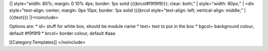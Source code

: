 {\| style="width: 80%; margin: 0 10% 4px; border: 1px solid
{{{brcol#f9f9f9}}}; clear: both;" \| style="width: 80px;" \| <div
style="text-align: center; margin: 0px 10px; border: 1px solid {{{brcol
style="text-align: left; vertical-align: middle;" \| {{{text}}}
\|}<noinclude>

Options are: \* id= stuff for white box, should be module name \* text=
text to put in the box \* bgcol= background colour, default #f9f9f9 \*
brcol= border colour, default #aaa

[[Category:Templates]] </noinclude>
